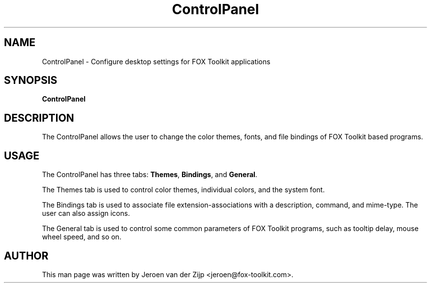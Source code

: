 .TH ControlPanel 1 "07 January 2010"
.SH NAME
ControlPanel \- Configure desktop settings for FOX Toolkit applications
.SH SYNOPSIS
\fBControlPanel\fP
.SH DESCRIPTION
.LP
The ControlPanel allows the user to change the color themes, fonts, and file bindings of
FOX Toolkit based programs.

.SH USAGE
.LP
The ControlPanel has three tabs: \fBThemes\fP, \fBBindings\fP, and \fBGeneral\fP.

.br
The Themes tab is used to control color themes, individual colors, and the system
font.

.br
The Bindings tab is used to associate file extension-associations with a description,
command, and mime-type.  The user can also assign icons.

.br
The General tab is used to control some common parameters of FOX Toolkit programs, such as
tooltip delay, mouse wheel speed, and so on.

.SH AUTHOR
This man page was written by Jeroen van der Zijp <jeroen@fox-toolkit.com>.
